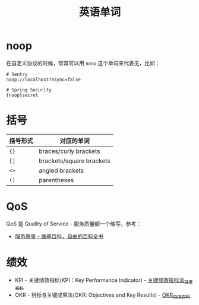 #+TITLE:      英语单词

* 目录                                                    :TOC_4_gh:noexport:
- [[#noop][noop]]
- [[#括号][括号]]
- [[#qos][QoS]]
- [[#绩效][绩效]]

* noop
  在自定义协议的时候，常常可以用 ~noop~ 这个单词来代表无，比如：
  #+begin_example
    # Sentry
    noop://localhost?async=false

    # Spring Security
    {noop}secret
  #+end_example

* 括号
  |----------+--------------------------|
  | 括号形式 | 对应的单词               |
  |----------+--------------------------|
  | ~{}~       | braces/curly brackets    |
  | ~[]~       | brackets/square brackets |
  | ~<>~       | angled brackets          |
  | ~()~       | parentheses              |
  |----------+--------------------------|

* QoS
  QoS 是 Quality of Service - 服务质量额一个缩写，参考：
  + [[https://zh.wikipedia.org/wiki/%E6%9C%8D%E5%8A%A1%E8%B4%A8%E9%87%8F][服务质量 - 维基百科，自由的百科全书]]

* 绩效
  + KPI - 关键绩效指标(KPI：Key Performance Indicator) - [[https://baike.baidu.com/item/%E5%85%B3%E9%94%AE%E7%BB%A9%E6%95%88%E6%8C%87%E6%A0%87%E6%B3%95/4723067?fromtitle=KPI&fromid=3007508][关键绩效指标法_百度百科]]
  + OKR - 目标与关键成果法(OKR: Objectives and Key Results) - [[https://baike.baidu.com/item/OKR][OKR_百度百科]]

